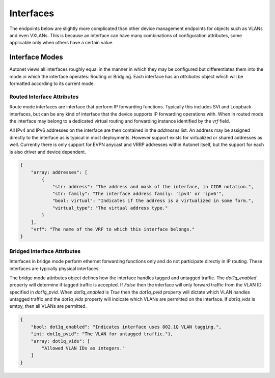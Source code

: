 Interfaces
==========

The endpoints below are slightly more complicated than other device
management endpoints for objects such as VLANs and even VXLANs.
This is because an interface can have many combinations of
configuration attributes, some applicable only when others have a
certain value.

Interface Modes
---------------

Autonet views all interfaces roughly equal in the manner in which
they may be configured but differentiates them into the mode in
which the interface operates: Routing or Bridging.  Each interface
has an `attributes` object which will be formatted according to its
current mode.

Routed Interface Attributes
+++++++++++++++++++++++++++

Route mode interfaces are interface that perform IP forwarding functions.
Typically this includes SVI and Loopback interfaces, but can be any kind of
interface that the device supports IP forwarding operations with.  When in
routed mode the interface may belong to a dedicated virtual routing and
forwarding instance identified by the `vrf` field.

All IPv4 and IPv6 addresses on the interface are then contained in the
`addresses` list.  An address may be assigned directly to the interface as
is typical in most deployments.  However support exists for virtualized or
shared addresses as well.  Currently there is only support for EVPN anycast
and VRRP addresses within Autonet itself, but the support for each is also
driver and device dependent.

.. code-block:: json

    {
        "array: addresses": [
            {
                "str: address": "The address and mask of the interface, in CIDR notation.",
                "str: family": "The interface address family: 'ipv4' or 'ipv6'",
                "bool: virtual": "Indicates if the address is a virtualized in some form.",
                "virtual_type": "The virtual address type."
            }
        ],
        "vrf": "The name of the VRF to which this interface belongs."
    }

Bridged Interface Attributes
++++++++++++++++++++++++++++

Interfaces in bridge mode perform ethernet forwarding functions only and do
not participate directly in IP routing.  These interfaces are typically physical
interfaces.

The bridge mode attributes object defines how the interface handles tagged and
untagged traffic.  The `dot1q_enabled` property will determine if tagged traffic
is accepted.  If `False` then the interface will only forward traffic from the
VLAN ID specified in `dot1q_pvid`.  When `dot1q_enabled` is `True` then the
`dot1q_pvid` property will dictate which VLAN handles untagged traffic and the
`dot1q_vids` property will indicate which VLANs are permitted on the interface.
If `dot1q_vids` is emtpy, then all VLANs are permitted.

.. code-block:: json

    {
        "bool: dot1q_enabled": "Indicates interface uses 802.1Q VLAN tagging.",
        "int: dot1q_pvid": "The VLAN for untagged traffic."},
        "array: dot1q_vids": [
            "Allowed VLAN IDs as integers."
        ]
    }

.. qrefflask:: autonet.core.app:flask_app
   :blueprints: interfaces
   :autoquickref:

.. autoflask:: autonet.core.app:flask_app
   :blueprints: interfaces


